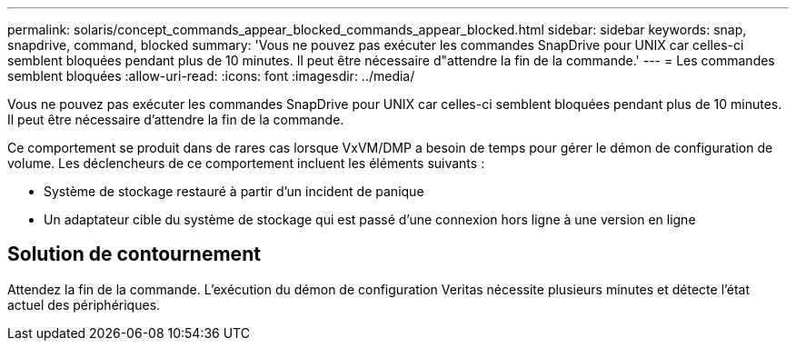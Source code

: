 ---
permalink: solaris/concept_commands_appear_blocked_commands_appear_blocked.html 
sidebar: sidebar 
keywords: snap, snapdrive, command, blocked 
summary: 'Vous ne pouvez pas exécuter les commandes SnapDrive pour UNIX car celles-ci semblent bloquées pendant plus de 10 minutes. Il peut être nécessaire d"attendre la fin de la commande.' 
---
= Les commandes semblent bloquées
:allow-uri-read: 
:icons: font
:imagesdir: ../media/


[role="lead"]
Vous ne pouvez pas exécuter les commandes SnapDrive pour UNIX car celles-ci semblent bloquées pendant plus de 10 minutes. Il peut être nécessaire d'attendre la fin de la commande.

Ce comportement se produit dans de rares cas lorsque VxVM/DMP a besoin de temps pour gérer le démon de configuration de volume. Les déclencheurs de ce comportement incluent les éléments suivants :

* Système de stockage restauré à partir d'un incident de panique
* Un adaptateur cible du système de stockage qui est passé d'une connexion hors ligne à une version en ligne




== Solution de contournement

Attendez la fin de la commande. L'exécution du démon de configuration Veritas nécessite plusieurs minutes et détecte l'état actuel des périphériques.
